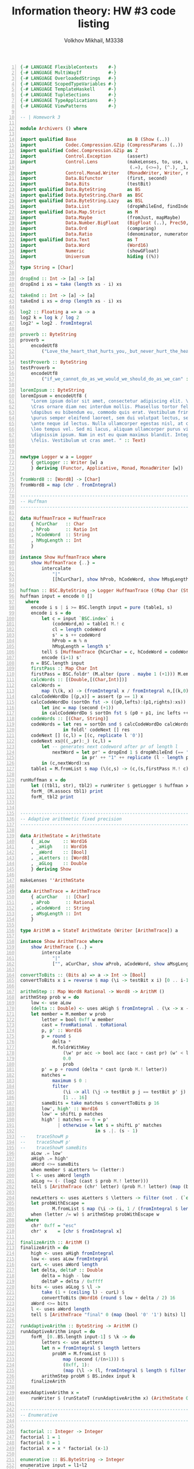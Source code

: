 #+LANGUAGE: en
#+TITLE: Information theory: HW #3 code listing
#+AUTHOR: Volkhov Mikhail, M3338

#+BEGIN_SRC haskell -n
{-# LANGUAGE FlexibleContexts    #-}
{-# LANGUAGE MultiWayIf          #-}
{-# LANGUAGE OverloadedStrings   #-}
{-# LANGUAGE ScopedTypeVariables #-}
{-# LANGUAGE TemplateHaskell     #-}
{-# LANGUAGE TupleSections       #-}
{-# LANGUAGE TypeApplications    #-}
{-# LANGUAGE ViewPatterns        #-}

-- | Homework 3

module Archivers () where

import qualified Base                   as B (Show (..))
import           Codec.Compression.GZip (CompressParams (..))
import qualified Codec.Compression.GZip as Z
import           Control.Exception      (assert)
import           Control.Lens           (makeLenses, to, use, uses, view, (%=), (+=),
                                         (.=), (<>=), (^.), _1, _2, _3)
import           Control.Monad.Writer   (MonadWriter, Writer, runWriter, tell)
import           Data.Bifunctor         (first, second)
import           Data.Bits              (testBit)
import qualified Data.ByteString        as BS
import qualified Data.ByteString.Char8  as BSC
import qualified Data.ByteString.Lazy   as BSL
import           Data.List              (dropWhileEnd, findIndex, last, nub, (!!))
import qualified Data.Map.Strict        as M
import           Data.Maybe             (fromJust, mapMaybe)
import           Data.Number.BigFloat   (BigFloat (..), Prec50, PrecPlus20)
import           Data.Ord               (comparing)
import           Data.Ratio             (denominator, numerator, (%))
import qualified Data.Text              as T
import           Data.Word              (Word16)
import           Numeric                (showGFloat)
import           Universum              hiding ((%))

type String = [Char]

dropEnd :: Int -> [a] -> [a]
dropEnd i xs = take (length xs - i) xs

takeEnd :: Int -> [a] -> [a]
takeEnd i xs = drop (length xs - i) xs

log2 :: Floating a => a -> a
log2 k = log k / log 2
log2' = log2 . fromIntegral

proverb :: ByteString
proverb =
    encodeUtf8
        ("Love_the_heart_that_hurts_you,_but_never_hurt_the_heart_that_loves_you." :: Text)

testProverb :: ByteString
testProverb =
    encodeUtf8
        ("if_we_cannot_do_as_we_would_we_should_do_as_we_can" :: Text)

loremIpsum :: ByteString
loremIpsum = encodeUtf8 (
    "Lorem ipsum dolor sit amet, consectetur adipiscing elit. \
    \Cras ornare diam nec interdum mollis. Phasellus tortor felis, \
    \dapibus eu bibendum eu, commodo quis erat. Vestibulum fringilla, \
    \purus semper eleifend laoreet, sem dui volutpat lectus, sed ullamcorper \
    \ante neque id lectus. Nulla ullamcorper egestas nisl, at convallis \
    \leo tempus vel. Sed mi lacus, aliquam ullamcorper purus vitae, vulputate \
    \dignissim ipsum. Nam in est eu quam maximus blandit. Integer nec iaculis \
    \felis. Vestibulum ut cras amet. " :: Text)


newtype Logger w a = Logger
    { getLogger :: Writer [w] a
    } deriving (Functor, Applicative, Monad, MonadWriter [w])

fromWord8 :: [Word8] -> [Char]
fromWord8 = map (chr . fromIntegral)

----------------------------------------------------------------------------
-- Huffman
----------------------------------------------------------------------------

data HuffmanTrace = HuffmanTrace
    { hCurChar   :: Char
    , hProb      :: Ratio Int
    , hCodeWord  :: String
    , hMsgLength :: Int
    }

instance Show HuffmanTrace where
    show HuffmanTrace {..} =
        intercalate
            "|"
            [[hCurChar], show hProb, hCodeWord, show hMsgLength]

huffman :: BSC.ByteString -> Logger HuffmanTrace ((Map Char (String,Int)),String)
huffman input = encode 0 []
  where
    encode i s | i >= BSC.length input = pure (table1, s)
    encode i s = do
        let c = input `BSC.index` i
            (codeWord,m) = table1 M.! c
            cl = length codeWord
            s' = s ++ codeWord
            hProb = m % n
            hMsgLength = length s'
        tell $ [HuffmanTrace {hCurChar = c, hCodeWord = codeWord, ..}]
        encode (i+1) s'
    n = BSC.length input
    firstPass :: Map Char Int
    firstPass = BSC.foldr' (M.alter (pure . maybe 1 (+1))) M.empty input
    calcWords :: [(Double,[(Char,Int)])]
    calcWords =
        map (\(k, x) -> (fromIntegral x / fromIntegral n,[(k,0)])) $ M.assocs firstPass
    calcCodeWordDo [(p,x)] = assert (p == 1) x
    calcCodeWordDo (sortOn fst -> ((p0,lefts):(p1,rights):xs)) =
        let inc = map (second (+1))
        in calcCodeWordDo $ sortOn fst $ (p0 + p1, inc lefts ++ inc rights):xs
    codeWords :: [(Char, String)]
    codeWords = let res = sortOn snd $ calcCodeWordDo calcWords
                in foldl' codeNext [] res
    codeNext [] (c,l) = [(c, replicate l '0')]
    codeNext xs@((_,pr):_) (c,l) =
        let -- generates next codeword after pr of length l
            nextWord = let pr' = dropEnd 1 $ dropWhileEnd (== '1') pr
                       in pr' ++ "1" ++ replicate (l - length pr' - 1) '0'
        in (c,nextWord):xs
    table1 = M.fromList $ map (\(c,s) -> (c,(s,firstPass M.! c))) codeWords

runHuffman x = do
    let ((tbl1, str), tbl2) = runWriter $ getLogger $ huffman x
    forM_ (M.assocs tbl1) print
    forM_ tbl2 print


----------------------------------------------------------------------------
-- Adaptive arithmetic fixed precision
----------------------------------------------------------------------------

data ArithmState = ArithmState
    { _aLow     :: Word16
    , _aHigh    :: Word16
    , _aWord    :: [Bool]
    , _aLetters :: [Word8]
    , _aGLog    :: Double
    } deriving Show

makeLenses ''ArithmState

data ArithmTrace = ArithmTrace
    { aCurChar   :: [Char]
    , aProb      :: Rational
    , aCodeWord  :: String
    , aMsgLength :: Int
    }

type ArithM a = StateT ArithmState (Writer [ArithmTrace]) a

instance Show ArithmTrace where
    show ArithmTrace {..} =
        intercalate
            "|"
            ["", aCurChar, show aProb, aCodeWord, show aMsgLength, ""]

convertToBits :: (Bits a) => a -> Int -> [Bool]
convertToBits x i = reverse $ map (\i -> testBit x i) [0 .. i-1]

arithmStep :: Map Word8 Rational -> Word8 -> ArithM ()
arithmStep prob w = do
    low <- use aLow
    (delta :: Double) <- uses aHigh $ fromIntegral . (\x -> x - low)
    let member = M.member w prob
        letter = bool 0xff w member
        cast = fromRational . toRational
        p, p' :: Word16
        p = round $
            delta *
            M.foldrWithKey
                (\w' pr acc -> bool acc (acc + cast pr) (w' < letter))
                0.0
                prob
        p' = p + round (delta * cast (prob M.! letter))
        matches =
            maximum $ 0 :
            filter
                (\i -> all (\j -> testBit p j == testBit p' j) [16-i .. 15])
                [1 .. 16]
        sameBits = take matches $ convertToBits p 16
        low', high' :: Word16
        low' = shiftL p matches
        high' | matches == 0 = p'
              | otherwise = let s = shiftL p' matches
                            in s .|. (s - 1)
--    traceShowM p
--    traceShowM p'
--    traceShowM sameBits
    aLow .= low'
    aHigh .= high'
    aWord <>= sameBits
    when member $ aLetters %= (letter:)
    l <- uses aWord length
    aGLog += (- (log2 (cast $ prob M.! letter)))
    tell $ [ArithmTrace (chr' letter) (prob M.! letter) (map (bool '0' '1') sameBits) l]

    newLetters <- uses aLetters $ \letters -> filter (not . (`elem` letters)) [0..0xff]
    let probWithEscape =
            M.fromList $ map (\i -> (i, 1 / (fromIntegral $ length newLetters))) newLetters
    when (letter /= w) $ arithmStep probWithEscape w
  where
    chr' 0xff = "esc"
    chr' x    = [chr $ fromIntegral x]

finalizeArith :: ArithM ()
finalizeArith = do
    high <- uses aHigh fromIntegral
    low <- uses aLow fromIntegral
    curL <- uses aWord length
    let delta, deltaP :: Double
        delta = high - low
        deltaP = delta / 0xffff
    bits <- uses aGLog $ \l ->
        take (1 + (ceiling l) - curL) $
        convertToBits @Word16 (round $ low + delta / 2) 16
    aWord <>= bits
    l <- uses aWord length
    tell $ [ArithmTrace "final" 0 (map (bool '0' '1') bits) l]

runAdaptiveArithm :: ByteString -> ArithM ()
runAdaptiveArithm input = do
    forM_ [0..BS.length input-1] $ \k -> do
        letters <- use aLetters
        let n = fromIntegral $ length letters
            probM = M.fromList $
                map (second (/(n+1))) $
                (0xff, 1):
                (map (\l -> (l, fromIntegral $ length $ filter (==l) letters)) $ nub letters)
        arithmStep probM $ BS.index input k
    finalizeArith

execAdaptiveArithm x =
    runWriter $ (runStateT (runAdaptiveArithm x) (ArithmState 0 0xffff [] [] 0))

----------------------------------------------------------------------------
-- Enumerative
----------------------------------------------------------------------------

factorial :: Integer -> Integer
factorial 1 = 1
factorial 0 = 1
factorial x = x * factorial (x-1)

enumerative :: BS.ByteString -> Integer
enumerative input = l1+l2
  where
    n = fromIntegral $ BS.length input
    chars = BS.unpack input
    unique = nub chars
    occurences =
        M.fromList $
        map (\i -> (i, fromIntegral $ length $ filter (== i) chars)) unique
    comp, compcomp, comp' :: [Integer]
    comp = reverse $
           sort $ map (\i -> fromMaybe 0 $ M.lookup i occurences) [0 .. 0xff]
    m = length comp
    compcomp = map (fromIntegral . length) $ group comp
    comp' = filter (> 0) comp
    l2 = ceiling $
         log2' $ foldr (\x acc -> acc `div` (factorial x)) (factorial n) comp'
    l11 = ceiling $ log2' $ n * product comp'
    l12 = ceiling $
          log2' $
          foldr (\x acc -> acc `div` (factorial x))
                (factorial $ fromIntegral $ length comp)
                compcomp
    l1 = l11 + l12


----------------------------------------------------------------------------
-- Universal coding
----------------------------------------------------------------------------

bin' :: Int -> [Bool]
bin' x = drop 1 $ dropWhile not $ convertToBits x 32

unar :: Int -> [Bool]
unar n = replicate (n-1) True ++ [False]

elias :: Int -> [Bool]
elias n = p1 ++ p2 ++ p3
  where
    p1 = unar $ 2 + length p2
    p2 = bin' $ length p3
    p3 = bin' n

mon :: Int -> [Bool]
mon n = p1 ++ p2
  where
    p1 = unar $ length p2 + 1
    p2 = bin' n

----------------------------------------------------------------------------
-- LZ-77
----------------------------------------------------------------------------


data LZ77State = LZ77State
    { _lzDict :: [Word8]
    , _lzWord :: [Bool]
    } deriving Show

makeLenses ''LZ77State

data LZ77Trace = LZ77Trace
    { lzFlag      :: Bool
    , lzCurString :: String
    , lzDist      :: Maybe Int
    , lzLength    :: Int
    , lzCodeWord  :: [Bool]
    , lzBits      :: Int
    , lzMsgLength :: Int
    }

instance Show LZ77Trace where
    show LZ77Trace {..} =
        intercalate
            "|"
            [ ""
            , showBool lzFlag
            , lzCurString
            , showMaybe lzDist
            , show lzLength
            , concatMap showBool lzCodeWord
            , show lzBits
            , show lzMsgLength
            , ""
            ]
      where
        showBool False = "0"
        showBool True  = "1"
        showMaybe Nothing  = ""
        showMaybe (Just a) = show a

type LZ77M a = StateT LZ77State (Writer [LZ77Trace]) a

lz77Do :: (Int -> [Bool]) -> BS.ByteString -> Int -> Int -> LZ77M ()
lz77Do uni input _ i | i >= BS.length input = pure ()
lz77Do uni input window i = do
    bestMatch <- uses lzDict workingInputs
--    traceShowM bestMatch
--    traceShowM =<< uses lzDict (map (first fromWord8) . subwords)
    maybe onNewWord onMatch bestMatch
    stripDictionary
    lz77Do uni input window $ i + maybe 1 (length . fst) bestMatch
  where
    onMatch (match,i) = do
        let lzFlag = True
            lzCurString = fromWord8 match
            lzLength = length match
        lzDist <- uses lzDict $ \d -> length d - i
        dictSizeLog <-
            uses lzDict $ ceiling . log2' . (+1) . fromIntegral . length
--        traceShowM lzCurString
--        traceShowM =<< uses lzDict length
        let lzCodeWord =
                lzFlag :
                convertToBits lzDist dictSizeLog ++
                uni lzLength
            lzBits = length lzCodeWord
        lzWord <>= (lzCodeWord)
        lzMsgLength <- uses lzWord length
        tell $ [LZ77Trace {lzDist = Just lzDist,..}]
        lzDict <>= match
    onNewWord = do
        let lzCodeWord = lzFlag : convertToBits (fromJust $ head input') 8
            lzFlag = False
            lzCurString :: String
            lzCurString = fromWord8 $ take 1 input'
            lzDist = Nothing
            lzLength = 0
            lzBits = length lzCodeWord
        lzWord <>= lzCodeWord
        lzMsgLength <- uses lzWord length
        tell $ [LZ77Trace {..}]
        lzDict <>= [fromJust $ head input']
    workingInputs :: [Word8] -> Maybe ([Word8], Int)
    workingInputs dict =
        let filtered = filter (\(pr, _) -> pr `isPrefixOf` input') $
                subwords dict
        in bool (Just $ maximumBy (comparing (length . fst)) filtered)
                Nothing
                (null filtered)
    stripDictionary = do
        l <- uses lzDict length
        when (l > window) $ lzDict %= drop (l - window)
    input' = BS.unpack $ BS.drop i input
    tails' xs = dropEnd 1 (tails xs) `zip` [0 ..]
    inits' xs = concatMap (\(str, i) -> drop 1 $ (,i) <$> inits str) xs
    subwords :: [a] -> [([a],Int)]
    subwords = reverse . inits' . tails'

lz77Encode :: (Int -> [Bool]) -> BS.ByteString -> Int -> LZ77M ()
lz77Encode uni bs w = lz77Do uni bs w 0

execLz77 :: (Int -> [Bool]) -> ByteString -> Int -> (((), LZ77State), [LZ77Trace])
execLz77 u x w = runWriter $ (runStateT (lz77Encode u x w) (LZ77State [] []))

lz77Other x = map (\(u,w) -> (toUniS u, w, exec (toUni u) w)) testData
  where
    toUni 0 = unar
    toUni 1 = mon
    toUni 2 = elias
    toUniS 0 = "Unary"
    toUniS 1 = "Levenshtein"
    toUniS 2 = "Elias"
    testData = [(uni, w) | uni <- [0..2], w <- [50,100,200,500,1000,2000,4000]]
    exec uni w = (execLz77 uni x w) ^. _1 . _2 . lzWord . to length

----------------------------------------------------------------------------
-- LZ78 (LZW)
----------------------------------------------------------------------------

data LzwState = LzwState
    { _lzwDict :: [[Word8]]
    , _lzwWord :: [Bool]
    } deriving Show

makeLenses ''LzwState

data LzwTrace = LzwTrace
    { lzwNewWord   :: Maybe String
    , lzwMatch     :: String
    , lzwWordId    :: Int
    , lzwCodeWord  :: [Bool]
    , lzwBits      :: Int
    , lzwMsgLength :: Int
    }

instance Show LzwTrace where
    show LzwTrace {..} =
        intercalate
            "|"
            [ ""
            , fromMaybe "" lzwNewWord
            , lzwMatch
            , show lzwWordId
            , concatMap showBool lzwCodeWord
            , show lzwBits
            , show lzwMsgLength
            , ""
            ]
      where
        showBool False = "0"
        showBool True  = "1"

type LzwM a = StateT LzwState (Writer [LzwTrace]) a


lzwDo :: BS.ByteString -> Int -> LzwM ()
lzwDo input i | i >= BS.length input = pure ()
lzwDo input i = do
    matchIndex <- uses lzwDict workingInputs
    (match :: [Word8]) <- uses lzwDict (!! matchIndex)
    let matchLen | match == [92] = 0
                 | otherwise = length match
    dictSizeLog <-
        uses lzwDict $ ceiling . log2' . pred . fromIntegral . length
    let lzwCodeWord = convertToBits matchIndex dictSizeLog ++
            (if matchIndex == 0
             then convertToBits (fromJust $ head input') 8
             else [])
        lzwBits = length $ lzwCodeWord
    lzwWord <>= lzwCodeWord
    let newWord = let w = take (matchLen + 1) input'
                  in bool (Just w) Nothing (w == match)
        lzwNewWord = fromWord8 <$> newWord
        lzwWordId = matchIndex
        lzwMatch | match == [92] = ""
                 | otherwise = fromWord8 match
    lzwMsgLength <- uses lzwWord length
    whenJust newWord $ \w -> lzwDict <>= [w]
    tell $ [LzwTrace{..}]
    lzwDo input $ i + (bool (length match) 1 $ matchIndex == 0)
  where
    workingInputs :: [[Word8]] -> Int
    workingInputs dict =
        fromMaybe 0 $
        getLast $
        mconcat $
        map Last $
        map (\n -> findIndex (\w -> length w == n && w `isPrefixOf` input') dict)
            [0..length dict-1]
    input' = BS.unpack $ BS.drop i input

lzwEncode :: BS.ByteString -> LzwM ()
lzwEncode bs = lzwDo bs 0

execLzw :: ByteString -> (((), LzwState), [LzwTrace])
execLzw x = runWriter $ (runStateT (lzwEncode x) (LzwState [BS.unpack "\\"] []))

----------------------------------------------------------------------------
-- PPMA
----------------------------------------------------------------------------

data PpmState = PpmState
    { _pLetters :: [Word8]
    , _pGLog    :: Double
    } deriving Show

makeLenses ''PpmState

data PpmTrace = PpmTrace
    { pCurChar      :: Char
    , pContextTimes :: [Int]
    , pContext      :: [Char]
    , pEscProbs     :: [Ratio Int]
    , pCharProb     :: Ratio Int
    }

type PpmM a = StateT PpmState (Writer [PpmTrace]) a

instance Show PpmTrace where
    show PpmTrace {..} =
        intercalate
            "|"
            [ ""
            , [pCurChar]
            , bool (show pContext) "#" (null pContext)
            , intercalate "," (map show pContextTimes)
            , intercalate "," (map showRat pEscProbs)
            , showRat pCharProb
            , ""
            ]
      where showRat r = show (numerator r) ++ "/" ++ show (denominator r)

ppmCalculate :: Int -> ByteString -> Int -> PpmM ()
ppmCalculate _ input i | i >= BS.length input = pure ()
ppmCalculate d input i = do
    history <- use pLetters
    let c = BS.index input i
        maxD = min d (length history `div` 2)
        startContext :: [Word8]
        startContext =
            fromMaybe [] $ head $
            mapMaybe (\d' -> dropEnd 1 . view _2 <$>
                             head (findSubstring history $ takeEnd d' history)) $
            reverse [0..maxD]
        -- Input: exceptions list (match <> c), string s
        -- Output: probability p_t(a|s), new exceptions
        calcProb :: [[Word8]] -> [Word8] -> (Ratio Int, [[Word8]])
        calcProb exs s =
            let τ = filter (\(_,match,_) -> not (match `elem` exs)) $
                    findSubstring (dropEnd (length s) history) s
                τsa = filter ((== c) . view _3) τ
            in (length τsa % (length τ + 1),
               concatMap (tails . view _2) τ)
        calcEscProb :: [[Word8]] -> [Word8] -> Ratio Int
        calcEscProb exs s =
            let τ = filter (\(_,match,_) -> not (match `elem` exs)) $
                    findSubstring (dropEnd (length s) history) s
            in 1 % (length τ + 1)
        encodeEscapes probs ms exs s = do
            let (prob, nextExc) = calcProb exs s
                matchN = length $ findSubstring history s
                probEsc = calcEscProb exs s
                probs' = probEsc:probs
                ms' = matchN:ms
                nonMetProb = 1 % (256 - (length $ nub $ history))
            if | prob /= 0 -> (probs,ms',prob)
               | length s > 0 -> encodeEscapes probs' ms' (nub $ exs++nextExc) $ drop 1 s
               | otherwise -> (probs',ms',nonMetProb)
        r@(probs,matchNs,prob) = encodeEscapes [] [] [] startContext
--    traceM $ "MaxD: " <> show maxD
--    traceM $ "Start context: " <> show (fromWord8 startContext)
--    traceShowM r
    tell [PpmTrace (chr $ fromIntegral c)
                   (reverse matchNs)
                   (fromWord8 startContext)
                   (reverse probs)
                   prob]
    pLetters <>= [c]
    pGLog += (- (log2 (fromRational . toRational $ product probs * prob)))
    ppmCalculate d input $ i + 1

-- | For a text and pattern it returns the list of matches -- index of
-- start and the next char after the match.
findSubstring :: (Eq a) => [a] -> [a] -> [(Int, [a], a)]
findSubstring t pat =
    mapMaybe (\(i,m) -> guard (pat `isPrefixOf` m) >> pure (i, m, last m)) $
    map (second $ take l) $
    filter ((>= l) . length . snd) $
    [0..] `zip` tails t
  where
    l = length pat + 1

execPpm :: Int -> ByteString -> (((), PpmState), [PpmTrace])
execPpm d x = runWriter $ (runStateT (ppmCalculate d x 0) (PpmState [] 0))

ppmBytes p w = 1 + ceiling (_pGLog $ snd $ fst $ execPpm w p)

----------------------------------------------------------------------------
-- Burrows-Wheeler
----------------------------------------------------------------------------

bwTransform :: (Show a, Ord a) => [a] -> ([a], Int)
bwTransform input = (lastCol, fromJust $ findIndex (==input) mapped)
  where
    n = length input
    cycled = cycle input
    mapped = sort $ map (\i -> take n $ drop i $ cycled) [0..n-1]
    lastCol = map last mapped

data MtfState = MtfState
    { _mtfLetters :: [Word8]
    , _mtfOutput  :: [Bool]
    } deriving Show

makeLenses ''MtfState

data MtfTrace = MtfTrace
    { mtfCurChar   :: Char
    , mtfNew       :: Bool
    , mtfDist      :: Int
    , mtfDiff      :: Int
    , mtfCodeWord  :: [Bool]
    , mtfBits      :: Int
    , mtfMsgLength :: Int
    }

instance Show MtfTrace where
    show MtfTrace {..} =
        intercalate
            "|"
            [ ""
            , [mtfCurChar]
            , showBool mtfNew
            , show mtfDist
            , show mtfDiff
            , concatMap showBool mtfCodeWord
            , show mtfBits
            , show mtfMsgLength
            , ""
            ]
      where
        showBool False = "0"
        showBool True  = "1"

type MtfM a = StateT MtfState (Writer [MtfTrace]) a


findIndexLast pred xs =
    (\i -> length xs - i - 1) <$> (findIndex pred $ reverse xs)

-- | MTF encoding, straight-forward
mtfEncode :: (Int -> [Bool]) -> ByteString -> Int -> MtfM ()
mtfEncode _ bs i | i >= BS.length bs = pure ()
mtfEncode u bs i = do
    history <- use mtfLetters
    let c = BS.index bs i
        mtfNew = not $ c `elem` history
        foundIx = findIndexLast (== c) history
        diffAbsent = (length $ nub history) + 256 - fromIntegral c
        diffPresent i = length $ nub $ drop (i + 1) history
        diff = maybe diffAbsent diffPresent foundIx
        distAbsent = length history + 256 - fromIntegral c
        dist = maybe distAbsent (\j -> i - j + 1) foundIx
        codeWord = u $ diff + 1
    mtfOutput <>= codeWord
    mtfLetters <>= [c]
    mtfMsgLength <- uses mtfOutput length
    tell [MtfTrace (chr $ fromIntegral c) mtfNew dist diff codeWord (length codeWord) mtfMsgLength]
    mtfEncode u bs $ succ i


execMtf :: (Int -> [Bool]) -> ByteString -> (((), MtfState), [MtfTrace])
execMtf u bs = runWriter $ (runStateT (mtfEncode u bs 0) (MtfState [] []))



data MtfSimpleState = MtfSimpleState
    { _mtfsLetters :: [Word8]
    , _mtfsOutput  :: [Word8]
    } deriving Show

makeLenses ''MtfSimpleState

-- Just forms the string for encoding with enumerative later
mtfEncodeEsc :: [Word8] -> State MtfSimpleState ()
mtfEncodeEsc [] = pure ()
mtfEncodeEsc (c:xs) = do
    history <- use mtfsLetters
    let foundIx = findIndexLast (== c) history
        diffAbsent = fromIntegral $ ord '\\'
        diffPresent i = fromIntegral $ length $ nub $ drop (i + 1) history
        diff :: Word8
        diff = maybe diffAbsent diffPresent foundIx
    mtfsOutput <>= [diff]
    mtfsLetters <>= [c]
    mtfEncodeEsc xs

runMtfs bs = execState (mtfEncodeEsc $ BS.unpack bs) $ MtfSimpleState [] []

----------------------------------------------------------------------------
-- Zlib/Gzip
----------------------------------------------------------------------------

gzipCompress :: ByteString -> ByteString
gzipCompress =
    BSL.toStrict .
    Z.compressWith
        (Z.defaultCompressParams
         { compressLevel = Z.bestCompression
         , compressMemoryLevel = Z.maxMemoryLevel
         }) .
    BSL.fromStrict
#+END_SRC
